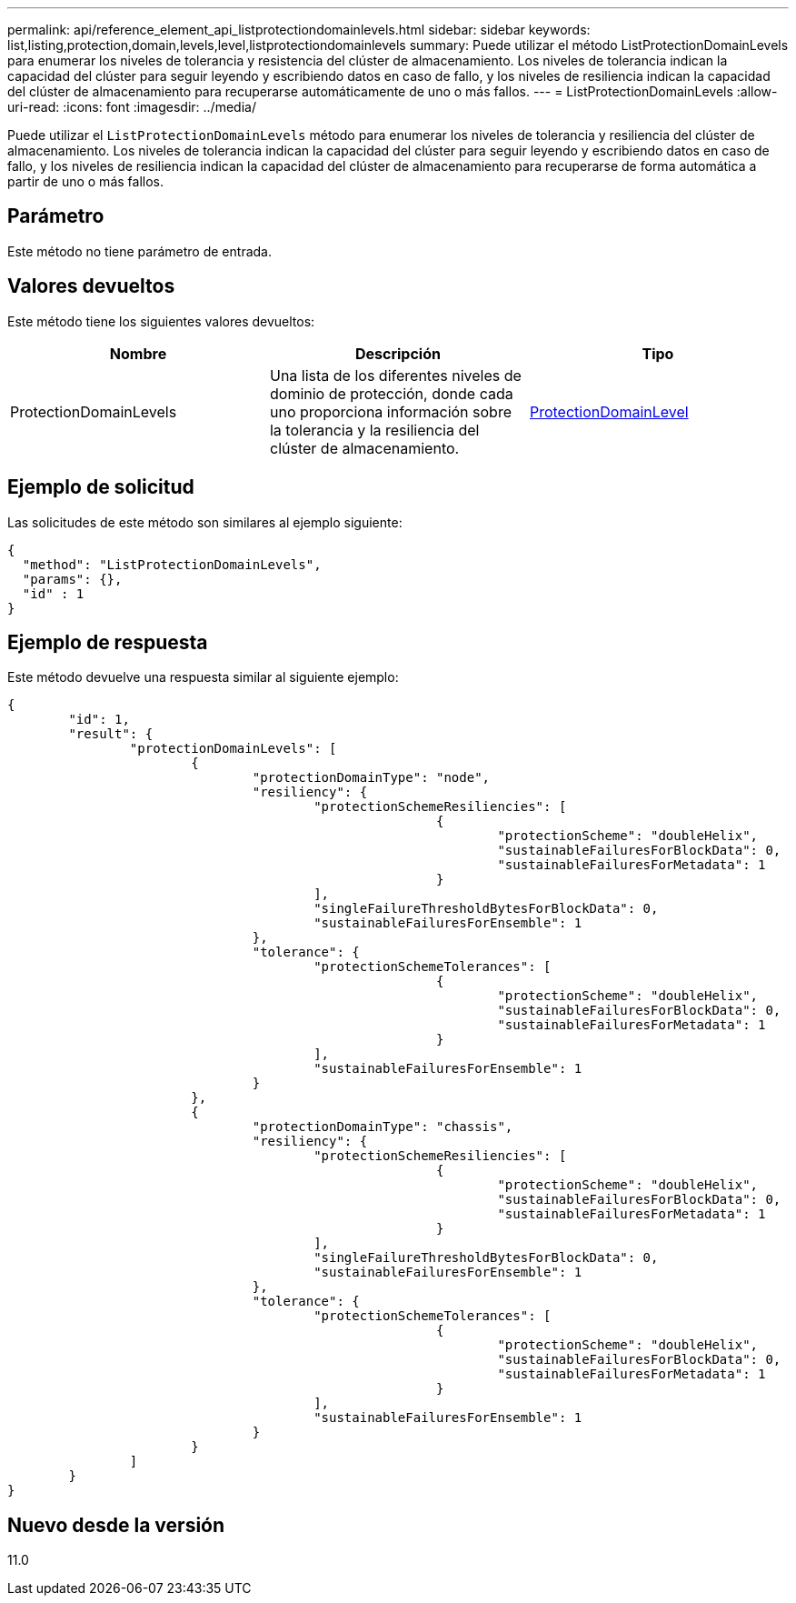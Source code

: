 ---
permalink: api/reference_element_api_listprotectiondomainlevels.html 
sidebar: sidebar 
keywords: list,listing,protection,domain,levels,level,listprotectiondomainlevels 
summary: Puede utilizar el método ListProtectionDomainLevels para enumerar los niveles de tolerancia y resistencia del clúster de almacenamiento. Los niveles de tolerancia indican la capacidad del clúster para seguir leyendo y escribiendo datos en caso de fallo, y los niveles de resiliencia indican la capacidad del clúster de almacenamiento para recuperarse automáticamente de uno o más fallos. 
---
= ListProtectionDomainLevels
:allow-uri-read: 
:icons: font
:imagesdir: ../media/


[role="lead"]
Puede utilizar el `ListProtectionDomainLevels` método para enumerar los niveles de tolerancia y resiliencia del clúster de almacenamiento. Los niveles de tolerancia indican la capacidad del clúster para seguir leyendo y escribiendo datos en caso de fallo, y los niveles de resiliencia indican la capacidad del clúster de almacenamiento para recuperarse de forma automática a partir de uno o más fallos.



== Parámetro

Este método no tiene parámetro de entrada.



== Valores devueltos

Este método tiene los siguientes valores devueltos:

|===
| Nombre | Descripción | Tipo 


 a| 
ProtectionDomainLevels
 a| 
Una lista de los diferentes niveles de dominio de protección, donde cada uno proporciona información sobre la tolerancia y la resiliencia del clúster de almacenamiento.
 a| 
xref:reference_element_api_protectiondomainlevel.adoc[ProtectionDomainLevel]

|===


== Ejemplo de solicitud

Las solicitudes de este método son similares al ejemplo siguiente:

[listing]
----
{
  "method": "ListProtectionDomainLevels",
  "params": {},
  "id" : 1
}
----


== Ejemplo de respuesta

Este método devuelve una respuesta similar al siguiente ejemplo:

[listing]
----
{
	"id": 1,
	"result": {
		"protectionDomainLevels": [
			{
				"protectionDomainType": "node",
				"resiliency": {
					"protectionSchemeResiliencies": [
							{
								"protectionScheme": "doubleHelix",
								"sustainableFailuresForBlockData": 0,
								"sustainableFailuresForMetadata": 1
							}
					],
					"singleFailureThresholdBytesForBlockData": 0,
					"sustainableFailuresForEnsemble": 1
				},
				"tolerance": {
					"protectionSchemeTolerances": [
							{
								"protectionScheme": "doubleHelix",
								"sustainableFailuresForBlockData": 0,
								"sustainableFailuresForMetadata": 1
							}
					],
					"sustainableFailuresForEnsemble": 1
				}
			},
			{
				"protectionDomainType": "chassis",
				"resiliency": {
					"protectionSchemeResiliencies": [
							{
								"protectionScheme": "doubleHelix",
								"sustainableFailuresForBlockData": 0,
								"sustainableFailuresForMetadata": 1
							}
					],
					"singleFailureThresholdBytesForBlockData": 0,
					"sustainableFailuresForEnsemble": 1
				},
				"tolerance": {
					"protectionSchemeTolerances": [
							{
								"protectionScheme": "doubleHelix",
								"sustainableFailuresForBlockData": 0,
								"sustainableFailuresForMetadata": 1
							}
					],
					"sustainableFailuresForEnsemble": 1
				}
			}
		]
	}
}
----


== Nuevo desde la versión

11.0
